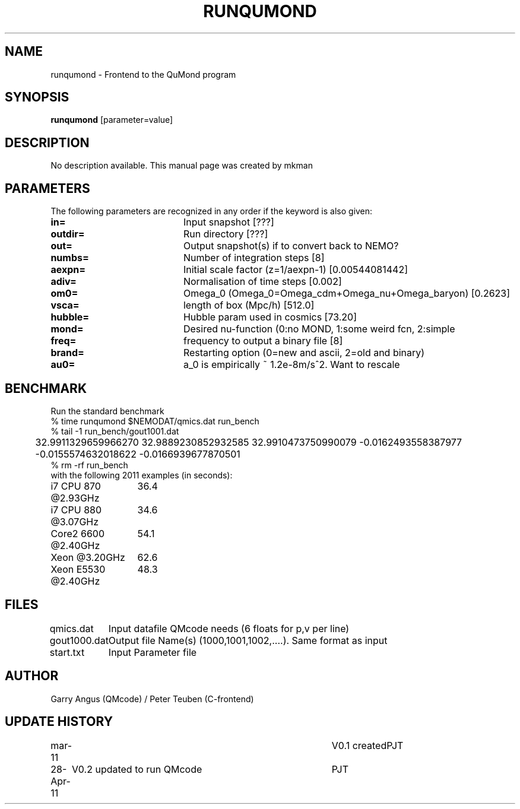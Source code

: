 .TH RUNQUMOND 1NEMO "28 April 2011"
.SH NAME
runqumond \- Frontend to the QuMond program
.SH SYNOPSIS
\fBrunqumond\fP [parameter=value]
.SH DESCRIPTION
No description available. This manual page was created by mkman
.SH PARAMETERS
The following parameters are recognized in any order if the keyword
is also given:
.TP 20
\fBin=\fP
Input snapshot [???]     
.TP 20
\fBoutdir=\fP
Run directory [???]     
.TP 20
\fBout=\fP
Output snapshot(s) if to convert back to NEMO?
.TP 20
\fBnumbs=\fP
Number of integration steps [8]   
.TP 20
\fBaexpn=\fP
Initial scale factor (z=1/aexpn-1) [0.00544081442]   
.TP 20
\fBadiv=\fP
Normalisation of time steps [0.002]   
.TP 20
\fBom0=\fP
Omega_0 (Omega_0=Omega_cdm+Omega_nu+Omega_baryon) [0.2623]     
.TP 20
\fBvsca=\fP
length of box (Mpc/h) [512.0]   
.TP 20
\fBhubble=\fP
Hubble param used in cosmics [73.20]  
.TP 20
\fBmond=\fP
Desired nu-function (0:no MOND, 1:some weird fcn, 2:simple
.TP 20
\fBfreq=\fP
frequency to output a binary file [8] 
.TP 20
\fBbrand=\fP
Restarting option (0=new and ascii, 2=old and binary)
.TP 20
\fBau0=\fP
a_0 is empirically ~ 1.2e-8m/s^2. Want to rescale
.SH BENCHMARK
Run the standard benchmark
.nf
    % time runqumond $NEMODAT/qmics.dat run_bench
    % tail -1 run_bench/gout1001.dat
	32.9911329659966270      32.9889230852932585      32.9910473750990079      -0.0162493558387977      -0.0155574632018622      -0.0166939677870501
    % rm -rf run_bench
.fi
with the following 2011 examples (in seconds):
.nf
.ta +2i
i7 CPU 870 @2.93GHz	36.4
i7 CPU 880 @3.07GHz	34.6
Core2 6600 @2.40GHz	54.1
Xeon       @3.20GHz	62.6
Xeon E5530 @2.40GHz	48.3

.fi
.SH FILES
.nf
.ta +1.5i
qmics.dat	Input datafile QMcode needs (6 floats for p,v per line)
gout1000.dat	Output file Name(s) (1000,1001,1002,....). Same format as input
start.txt	Input Parameter file
.fi
.SH AUTHOR
Garry Angus (QMcode) / Peter Teuben (C-frontend)
.SH UPDATE HISTORY
.nf
.ta +1.0i +4.0i
mar-11		V0.1 created			PJT
28-Apr-11	V0.2 updated to run QMcode	PJT
.fi
